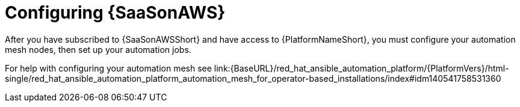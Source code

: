 ifdef::context[:parent-context: {context}]

[id="saas-post-install-config"]
= Configuring {SaaSonAWS}
After you have subscribed to {SaaSonAWSShort} and have access to {PlatformNameShort}, you must configure your automation mesh nodes, then set up your automation jobs. 

For help with configuring your automation mesh see link:{BaseURL}/red_hat_ansible_automation_platform/{PlatformVers}/html-single/red_hat_ansible_automation_platform_automation_mesh_for_operator-based_installations/index#idm140541758531360
[Red Hat Ansible Automation Platform Automation Mesh for operator-based installations]

:context: saas-post-install-config